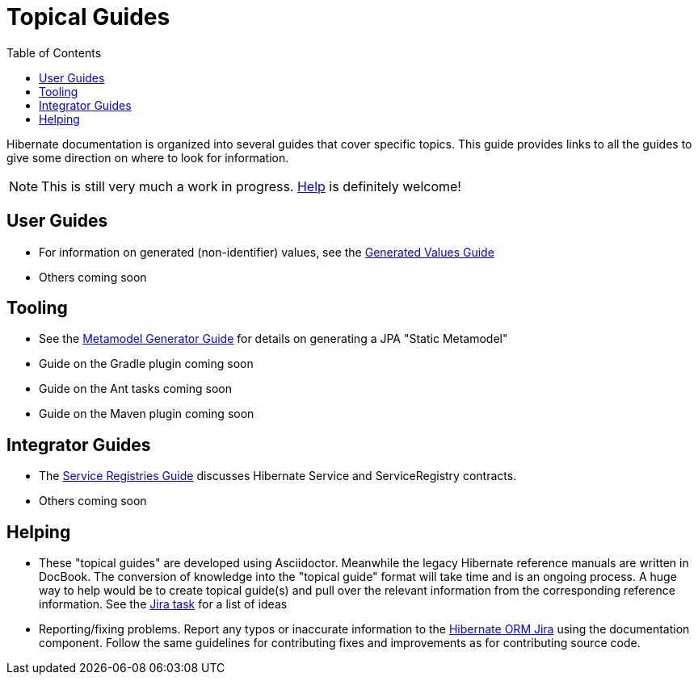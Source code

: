 = Topical Guides
:toc:

Hibernate documentation is organized into several guides that cover specific topics.  This guide provides links to
all the guides to give some direction on where to look for information.

NOTE: This is still very much a work in progress. <<helping,Help>> is definitely welcome!

== User Guides

* For information on generated (non-identifier) values, see the <<generated/GeneratedValues.adoc#,Generated Values Guide>>
* Others coming soon

== Tooling

* See the <<metamodelgen/MetamodelGenerator.adoc#,Metamodel Generator Guide>> for details on generating a JPA "Static Metamodel"
* Guide on the Gradle plugin coming soon
* Guide on the Ant tasks coming soon
* Guide on the Maven plugin coming soon


== Integrator Guides

* The <<registries/ServiceRegistries.adoc#,Service Registries Guide>> discusses Hibernate Service and ServiceRegistry contracts.
* Others coming soon


[[helping]]
== Helping

* These "topical guides" are developed using Asciidoctor.  Meanwhile the legacy Hibernate reference manuals are
written in  DocBook.  The conversion of knowledge into the "topical guide" format will take time and is an
ongoing process.  A huge way to help would be to create topical guide(s) and pull over the relevant information
from the corresponding reference information.  See the https://hibernate.atlassian.net/browse/HHH-8606[Jira task] for
a list of ideas
* Reporting/fixing problems.  Report any typos or inaccurate information to the
https://hibernate.atlassian.net/browse/HHH[Hibernate ORM Jira] using the +documentation+ component.  Follow the same
guidelines for contributing fixes and improvements as for contributing source code.